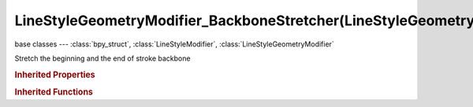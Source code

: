 LineStyleGeometryModifier_BackboneStretcher(LineStyleGeometryModifier)
======================================================================

.. module:: bpy.types

base classes --- :class:`bpy_struct`, :class:`LineStyleModifier`, :class:`LineStyleGeometryModifier`

.. class:: LineStyleGeometryModifier_BackboneStretcher(LineStyleGeometryModifier)

   Stretch the beginning and the end of stroke backbone

   .. attribute:: backbone_length

      Amount of backbone stretching

      :type: float in [-inf, inf], default 0.0

   .. attribute:: expanded

      True if the modifier tab is expanded

      :type: boolean, default False

   .. attribute:: name

      Name of the modifier

      :type: string, default "", (never None)

   .. data:: type

      Type of the modifier

      :type: enum in ['2D_OFFSET', '2D_TRANSFORM', 'BACKBONE_STRETCHER', 'BEZIER_CURVE', 'BLUEPRINT', 'GUIDING_LINES', 'PERLIN_NOISE_1D', 'PERLIN_NOISE_2D', 'POLYGONIZATION', 'SAMPLING', 'SIMPLIFICATION', 'SINUS_DISPLACEMENT', 'SPATIAL_NOISE', 'TIP_REMOVER'], default '2D_OFFSET', (readonly)

   .. attribute:: use

      Enable or disable this modifier during stroke rendering

      :type: boolean, default False

   .. classmethod:: bl_rna_get_subclass(id, default=None)
   
      :arg id: The RNA type identifier.
      :type id: string
      :return: The RNA type or default when not found.
      :rtype: :class:`bpy.types.Struct` subclass


   .. classmethod:: bl_rna_get_subclass_py(id, default=None)
   
      :arg id: The RNA type identifier.
      :type id: string
      :return: The class or default when not found.
      :rtype: type


.. rubric:: Inherited Properties

.. hlist::
   :columns: 2

   * :class:`bpy_struct.id_data`

.. rubric:: Inherited Functions

.. hlist::
   :columns: 2

   * :class:`bpy_struct.as_pointer`
   * :class:`bpy_struct.driver_add`
   * :class:`bpy_struct.driver_remove`
   * :class:`bpy_struct.get`
   * :class:`bpy_struct.is_property_hidden`
   * :class:`bpy_struct.is_property_readonly`
   * :class:`bpy_struct.is_property_set`
   * :class:`bpy_struct.items`
   * :class:`bpy_struct.keyframe_delete`
   * :class:`bpy_struct.keyframe_insert`
   * :class:`bpy_struct.keys`
   * :class:`bpy_struct.path_from_id`
   * :class:`bpy_struct.path_resolve`
   * :class:`bpy_struct.property_unset`
   * :class:`bpy_struct.type_recast`
   * :class:`bpy_struct.values`

